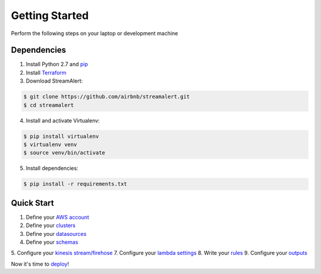 Getting Started
===============

Perform the following steps on your laptop or development machine

Dependencies
------------

1. Install Python 2.7 and `pip <https://pip.pypa.io/en/stable/installing/>`_
2. Install `Terraform <https://www.terraform.io/intro/getting-started/install.html>`_
3. Download StreamAlert:

.. code-block:: bash

  $ git clone https://github.com/airbnb/streamalert.git
  $ cd streamalert

4. Install and activate Virtualenv:

.. code-block:: bash

  $ pip install virtualenv
  $ virtualenv venv
  $ source venv/bin/activate

5. Install dependencies:

.. code-block:: bash

  $ pip install -r requirements.txt


Quick Start
-----------

1. Define your `AWS account <account.html>`_
2. Define your `clusters <clusters.html>`_
3. Define your `datasources <conf-datasources.html>`_
4. Define your `schemas <conf-schemas.html>`_
5. Configure your `kinesis stream/firehose <kinesis.html>`_
7. Configure your `lambda settings <lambda.html>`_
8. Write your `rules <rules.html>`_
9. Configure your `outputs <outputs.html#configuration>`_

Now it's time to `deploy <deployment.html>`_!
